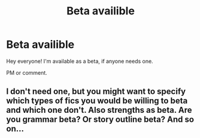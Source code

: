#+TITLE: Beta availible

* Beta availible
:PROPERTIES:
:Author: 100beep
:Score: 1
:DateUnix: 1608002326.0
:DateShort: 2020-Dec-15
:FlairText: Self-Promotion
:END:
Hey everyone! I'm available as a beta, if anyone needs one.

PM or comment.


** I don't need one, but you might want to specify which types of fics you would be willing to beta and which one don't. Also strengths as beta. Are you grammar beta? Or story outline beta? And so on...
:PROPERTIES:
:Author: Jon_Riptide
:Score: 1
:DateUnix: 1608005866.0
:DateShort: 2020-Dec-15
:END:
